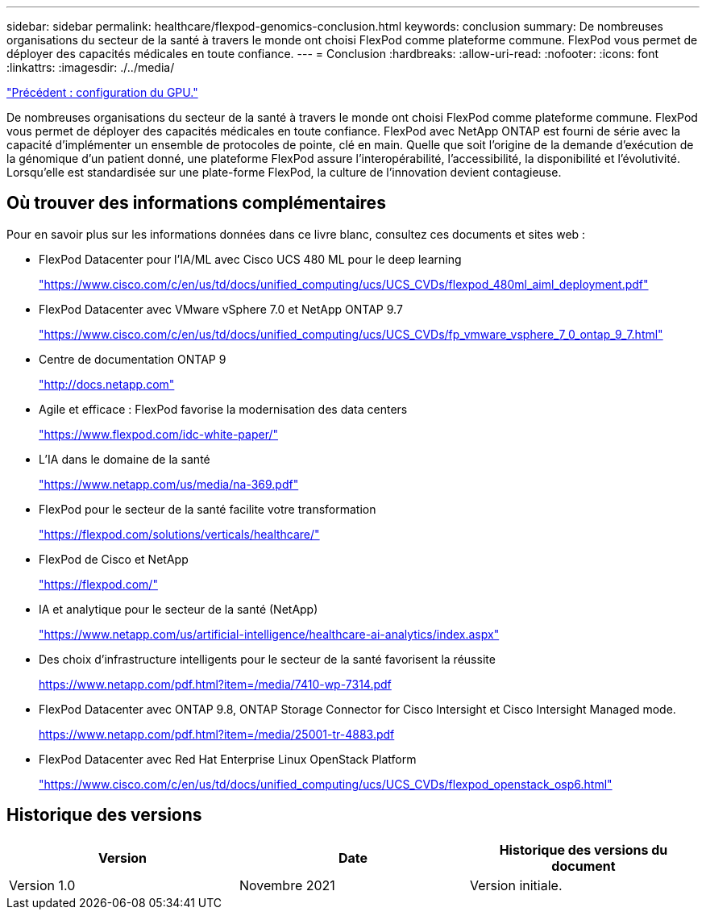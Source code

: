 ---
sidebar: sidebar 
permalink: healthcare/flexpod-genomics-conclusion.html 
keywords: conclusion 
summary: De nombreuses organisations du secteur de la santé à travers le monde ont choisi FlexPod comme plateforme commune. FlexPod vous permet de déployer des capacités médicales en toute confiance. 
---
= Conclusion
:hardbreaks:
:allow-uri-read: 
:nofooter: 
:icons: font
:linkattrs: 
:imagesdir: ./../media/


link:flexpod-genomics-appendix-d-gpu-setup.html["Précédent : configuration du GPU."]

[role="lead"]
De nombreuses organisations du secteur de la santé à travers le monde ont choisi FlexPod comme plateforme commune. FlexPod vous permet de déployer des capacités médicales en toute confiance. FlexPod avec NetApp ONTAP est fourni de série avec la capacité d'implémenter un ensemble de protocoles de pointe, clé en main. Quelle que soit l'origine de la demande d'exécution de la génomique d'un patient donné, une plateforme FlexPod assure l'interopérabilité, l'accessibilité, la disponibilité et l'évolutivité. Lorsqu'elle est standardisée sur une plate-forme FlexPod, la culture de l'innovation devient contagieuse.



== Où trouver des informations complémentaires

Pour en savoir plus sur les informations données dans ce livre blanc, consultez ces documents et sites web :

* FlexPod Datacenter pour l'IA/ML avec Cisco UCS 480 ML pour le deep learning
+
https://www.cisco.com/c/en/us/td/docs/unified_computing/ucs/UCS_CVDs/flexpod_480ml_aiml_deployment.pdf["https://www.cisco.com/c/en/us/td/docs/unified_computing/ucs/UCS_CVDs/flexpod_480ml_aiml_deployment.pdf"^]

* FlexPod Datacenter avec VMware vSphere 7.0 et NetApp ONTAP 9.7
+
https://www.cisco.com/c/en/us/td/docs/unified_computing/ucs/UCS_CVDs/fp_vmware_vsphere_7_0_ontap_9_7.html["https://www.cisco.com/c/en/us/td/docs/unified_computing/ucs/UCS_CVDs/fp_vmware_vsphere_7_0_ontap_9_7.html"^]

* Centre de documentation ONTAP 9
+
http://docs.netapp.com["http://docs.netapp.com"^]

* Agile et efficace : FlexPod favorise la modernisation des data centers
+
https://www.flexpod.com/idc-white-paper/["https://www.flexpod.com/idc-white-paper/"^]

* L'IA dans le domaine de la santé
+
https://www.netapp.com/us/media/na-369.pdf["https://www.netapp.com/us/media/na-369.pdf"^]

* FlexPod pour le secteur de la santé facilite votre transformation
+
https://flexpod.com/solutions/verticals/healthcare/["https://flexpod.com/solutions/verticals/healthcare/"^]

* FlexPod de Cisco et NetApp
+
https://flexpod.com/["https://flexpod.com/"^]

* IA et analytique pour le secteur de la santé (NetApp)
+
https://www.netapp.com/us/artificial-intelligence/healthcare-ai-analytics/index.aspx["https://www.netapp.com/us/artificial-intelligence/healthcare-ai-analytics/index.aspx"^]

* Des choix d'infrastructure intelligents pour le secteur de la santé favorisent la réussite
+
https://www.netapp.com/pdf.html?item=/media/7410-wp-7314.pdf["https://www.netapp.com/pdf.html?item=/media/7410-wp-7314.pdf"^]

* FlexPod Datacenter avec ONTAP 9.8, ONTAP Storage Connector for Cisco Intersight et Cisco Intersight Managed mode.
+
https://www.netapp.com/pdf.html?item=/media/25001-tr-4883.pdf["https://www.netapp.com/pdf.html?item=/media/25001-tr-4883.pdf"^]

* FlexPod Datacenter avec Red Hat Enterprise Linux OpenStack Platform
+
https://www.cisco.com/c/en/us/td/docs/unified_computing/ucs/UCS_CVDs/flexpod_openstack_osp6.html["https://www.cisco.com/c/en/us/td/docs/unified_computing/ucs/UCS_CVDs/flexpod_openstack_osp6.html"^]





== Historique des versions

|===
| Version | Date | Historique des versions du document 


| Version 1.0 | Novembre 2021 | Version initiale. 
|===